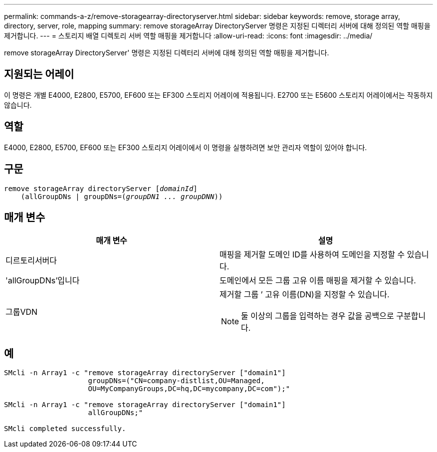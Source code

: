 ---
permalink: commands-a-z/remove-storagearray-directoryserver.html 
sidebar: sidebar 
keywords: remove, storage array, directory, server, role, mapping 
summary: remove storageArray DirectoryServer 명령은 지정된 디렉터리 서버에 대해 정의된 역할 매핑을 제거합니다. 
---
= 스토리지 배열 디렉토리 서버 역할 매핑을 제거합니다
:allow-uri-read: 
:icons: font
:imagesdir: ../media/


[role="lead"]
remove storageArray DirectoryServer' 명령은 지정된 디렉터리 서버에 대해 정의된 역할 매핑을 제거합니다.



== 지원되는 어레이

이 명령은 개별 E4000, E2800, E5700, EF600 또는 EF300 스토리지 어레이에 적용됩니다. E2700 또는 E5600 스토리지 어레이에서는 작동하지 않습니다.



== 역할

E4000, E2800, E5700, EF600 또는 EF300 스토리지 어레이에서 이 명령을 실행하려면 보안 관리자 역할이 있어야 합니다.



== 구문

[source, cli, subs="+macros"]
----
remove storageArray directoryServer pass:quotes[[_domainId_]]
    (allGroupDNs | groupDNs=pass:quotes[(_groupDN1 ... groupDNN_))]
----


== 매개 변수

|===
| 매개 변수 | 설명 


 a| 
디르토리서버다
 a| 
매핑을 제거할 도메인 ID를 사용하여 도메인을 지정할 수 있습니다.



 a| 
'allGroupDNs'입니다
 a| 
도메인에서 모든 그룹 고유 이름 매핑을 제거할 수 있습니다.



 a| 
그룹VDN
 a| 
제거할 그룹 `' 고유 이름(DN)을 지정할 수 있습니다.

[NOTE]
====
둘 이상의 그룹을 입력하는 경우 값을 공백으로 구분합니다.

====
|===


== 예

[listing]
----

SMcli -n Array1 -c "remove storageArray directoryServer ["domain1"]
                    groupDNs=("CN=company-distlist,OU=Managed,
                    OU=MyCompanyGroups,DC=hq,DC=mycompany,DC=com");"

SMcli -n Array1 -c "remove storageArray directoryServer ["domain1"]
                    allGroupDNs;"

SMcli completed successfully.
----